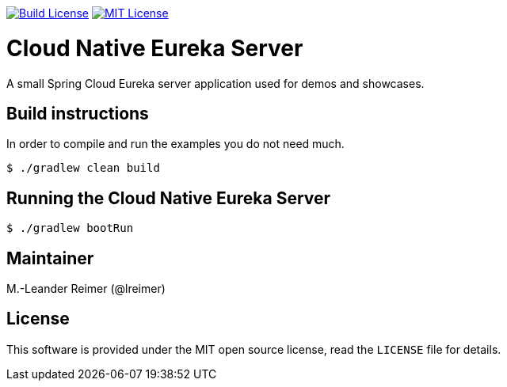 image:https://travis-ci.org/lreimer/cloud-native-eureka.svg?branch=master["Build License", link="https://travis-ci.org/lreimer/cloud-native-eureka"]
image:https://img.shields.io/badge/license-MIT%20License-blue.svg["MIT License", link="https://github.com/lreimer/cloud-native-javaee/blob/master/LICENSE"]

= Cloud Native Eureka Server

A small Spring Cloud Eureka server application used for demos and showcases.

== Build instructions

In order to compile and run the examples you do not need much.
```shell
$ ./gradlew clean build
```

== Running the Cloud Native Eureka Server

```shell
$ ./gradlew bootRun
```

== Maintainer

M.-Leander Reimer (@lreimer)

== License

This software is provided under the MIT open source license, read the `LICENSE` file for details.
